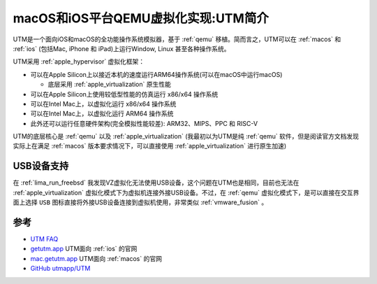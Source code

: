 .. _intro_utm:

=====================================
macOS和iOS平台QEMU虚拟化实现:UTM简介
=====================================

UTM是一个面向iOS和macOS的全功能操作系统模拟器，基于 :ref:`qemu` 移植。简而言之，UTM可以在 :ref:`macos` 和 :ref:`ios` (包括Mac, iPhone 和 iPad)上运行Window, Linux 甚至各种操作系统。

UTM采用 :ref:`apple_hypervisor` 虚拟化框架：

- 可以在Apple Silicon上以接近本机的速度运行ARM64操作系统(可以在macOS中运行macOS)

  - 底层采用 :ref:`apple_virtualization` 原生性能

- 可以在Apple Silicon上使用较低型性能的仿真运行 x86/x64 操作系统
- 可以在Intel Mac上，以虚拟化运行 x86/x64 操作系统
- 可以在Intel Mac上，以虚拟化运行 ARM64 操作系统
- 此外还可以运行任意硬件架构(完全模拟性能较差): ARM32、MIPS、PPC 和 RISC-V

UTM的底层核心是 :ref:`qemu` 以及 :ref:`apple_virtualization` (我最初以为UTM是纯 :ref:`qemu` 软件，但是阅读官方文档发现实际上在满足 :ref:`macos` 版本要求情况下，可以直接使用 :ref:`apple_virtualization` 进行原生加速)

USB设备支持
============

在 :ref:`lima_run_freebsd` 我发现VZ虚拟化无法使用USB设备，这个问题在UTM也是相同，目前也无法在 :ref:`apple_virtualization` 虚拟化模式下为虚拟机连接外接USB设备。不过，在 :ref:`qemu` 虚拟化模式下，是可以直接在交互界面上选择 ``USB`` 图标直接将外接USB设备连接到虚拟机使用，非常类似 :ref:`vmware_fusion` 。

参考
=======

- `UTM FAQ <https://getutm.app/faq/>`_
- `getutm.app <https://getutm.app/>`_ UTM面向 :ref:`ios` 的官网
- `mac.getutm.app <https://mac.getutm.app/>`_ UTM面向 :ref:`macos` 的官网
- `GitHub utmapp/UTM <https://github.com/utmapp/UTM>`_
